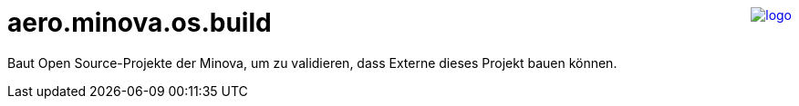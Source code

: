 ++++
<a href="https://www.minova.de/" >
<img src="https://www.minova.de/files/Minova/Ueber_uns/minova-logo-105.svg" alt="logo" align="right"/>
</a>
++++

= aero.minova.os.build

Baut Open Source-Projekte der Minova,
um zu validieren, dass Externe dieses Projekt bauen können.